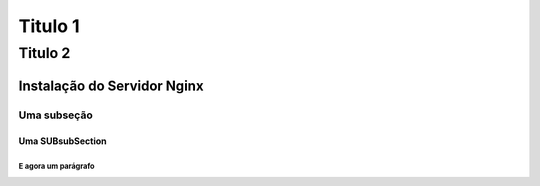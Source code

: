 ########
Titulo 1
########

********
Titulo 2
********

Instalação do Servidor Nginx
============================

Uma subseção
------------

Uma SUBsubSection
^^^^^^^^^^^^^^^^^


E agora um parágrafo
""""""""""""""""""""